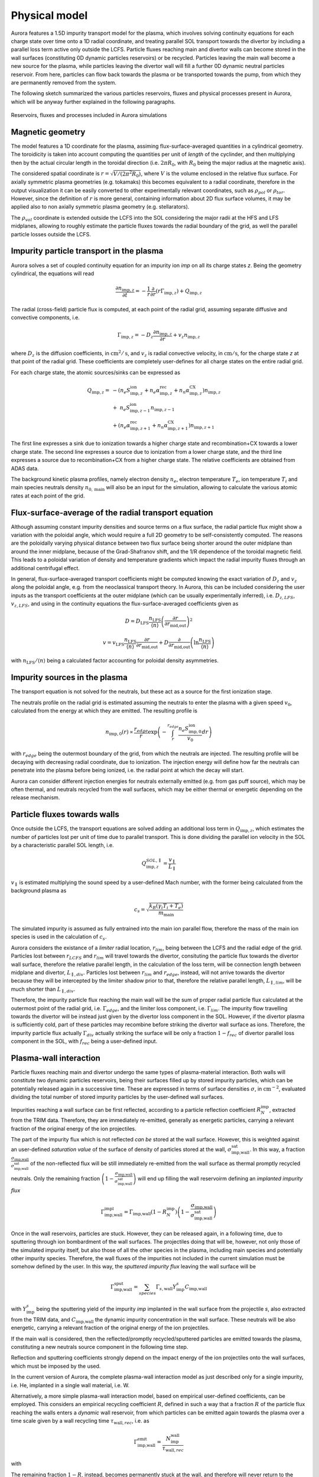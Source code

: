 Physical model
==============

Aurora features a 1.5D impurity transport model for the plasma, which involves solving continuity equations for each charge state over time onto a 1D radial coordinate, and treating parallel SOL transport towards the divertor by including a parallel loss term active only outside the LCFS. Particle fluxes reaching main and divertor walls can become stored in the wall surfaces (constituting 0D dynamic particles reservoirs) or be recycled. Particles leaving the main wall become a new source for the plasma, while particles leaving the divertor wall will fill a further 0D dynamic neutral particles reservoir. From here, particles can flow back towards the plasma or be transported towards the pump, from which they are permanently removed from the system.

The following sketch summarized the various particles reservoirs, fluxes and physical processes present in Aurora, which will be anyway further explained in the following paragraphs.

.. figure:: figs/aurora_model.png
    :align: center
    :alt: Reservoirs, fluxes and processes included in Aurora simulations
    :figclass: align-center

    Reservoirs, fluxes and processes included in Aurora simulations

Magnetic geometry
-----------------

The model features a 1D coordinate for the plasma, assiming flux-surface-averaged quantities in a cylindrical geometry. The toroidicity is taken into account computing the quantities per unit of `length` of the cyclinder, and then multiplying then by the actual circular length in the toroidal direction (i.e. :math:`2 \pi R_0`, with :math:`R_0` being the major radius at the magnetic axis).

The considered spatial coordinate is :math:`r = \sqrt{V/(2 \pi^2 R_0)}`, where :math:`V` is the volume enclosed in the relative flux surface. For axially symmetric plasma geometries (e.g. tokamaks) this becomes equivalent to a radial coordinate, therefore in the output visualization it can be easily converted to other experimentally relevant coordinates, such as :math:`\rho_{pol}` or :math:`\rho_{tor}`. However, since the definition of :math:`r` is more general, containing information about 2D flux surface volumes, it may be applied also to non axially symmetric plasma geometry (e.g. stellarators).

The :math:`\rho_{vol}` coordinate is extended outside the LCFS into the SOL considering the major radii at the HFS and LFS midplanes, allowing to roughly estimate the particle fluxes towards the radial boundary of the grid, as well the parallel particle losses outside the LCFS.

Impurity particle transport in the plasma
-----------------------------------------

Aurora solves a set of coupled continuity equation for an impurity ion `imp` on all its charge states `z`. Being the geometry cylindrical, the equations will read

    .. math::

        \frac{\partial n_{\text{imp},z}}{\partial t} = -\frac{1}{r} \frac{\partial}{\partial r}\left( r \Gamma_{\text{imp},z}\right) + Q_{\text{imp},z}

The radial (cross-field) particle flux is computed, at each point of the radial grid, assuming separate diffusive and convective components, i.e.

    .. math::

        \Gamma_{\text{imp},z} = -D_z \frac{\partial n_{\text{imp},z}}{\partial r} + v_z n_{\text{imp},z}

where :math:`D_{z}` is the diffusion coefficients, in :math:`\text{cm}^2/\text{s}`, and :math:`v_{z}` is radial convective velocity, in :math:`\text{cm}/\text{s}`, for the charge state `z` at that point of the radial grid. These coefficients are completely user-defines for all charge states on the entire radial grid.

For each charge state, the atomic sources/sinks can be expressed as

    .. math::

        Q_{\text{imp},z} = & - \left( n_e S_{\text{imp},z}^{\text{ion}} + n_e \alpha_{\text{imp},z}^{\text{rec}} + n_n \alpha_{\text{imp},z}^{\text{CX}} \right)n_{\text{imp},z} \\\\
        & + \text{ } n_e S_{\text{imp},z-1}^{\text{ion}}n_{\text{imp},z-1} \\\\
        & + \left(n_e \alpha_{\text{imp},z+1}^{\text{rec}} + n_n \alpha_{\text{imp},z+1}^{\text{CX}}  \right)n_{\text{imp},z+1}

The first line expresses a sink due to ionization towards a higher charge state and recombination+CX towards a lower charge state. The second line expresses a source due to ionization from a lower charge state, and the third line expresses a source due to recombination+CX from a higher charge state. The relative coefficients are obtained from ADAS data.

The background kinetic plasma profiles, namely electron density :math:`n_e`, electron temperature :math:`T_e`, ion temperature :math:`T_i` and main species neutrals density :math:`n_{0,\text{main}}` will also be an input for the simulation, allowing to calculate the various atomic rates at each point of the grid.

Flux-surface-average of the radial transport equation
-----------------------------------------------------

Although assuming constant impurity densities and source terms on a flux surface, the radial particle flux might show a variation with the poloidal angle, which would require a full 2D geometry to be self-consistently computed. The reasons are the poloidally varying physical distance between two flux surface being shorter around the outer midplane than around the inner midplane, because of the Grad-Shafranov shift, and the 1/R dependence of the toroidal magnetic field. This leads to a poloidal variation of density and temperature gradients which impact the radial impurity fluxes through an additional centrifugal effect.

In general, flux-surface-averaged transport coefficients might be computed knowing the exact variation of :math:`D_{z}` and :math:`v_{z}` along the poloidal angle, e.g. from the neoclassical transport theory. In Aurora, this can be included considering the user inputs as the transport coefficients at the outer midplane (which can be usually experimentally inferred), i.e. :math:`D_{z,LFS}`, :math:`v_{z,LFS}`, and using in the continuity equations the flux-surface-averaged coefficients given as

    .. math::

        D = D_{\text{LFS}} \frac{n_{\text{LFS}}}{\langle n \rangle} \left(\frac{\partial r}{\partial r_{\text{mid,out}}} \right)^2


    .. math::

        v = v_{\text{LFS}} \frac{n_{\text{LFS}}}{\langle n \rangle} \frac{\partial r}{\partial r_{\text{mid,out}}} + D \frac{\partial}{\partial r_{\text{mid,out}}} \left( \ln{\frac{n_{\text{LFS}}}{\langle n \rangle}} \right)

with :math:`n_{\text{LFS}}/\langle n \rangle` being a calculated factor accounting for poloidal density asymmetries.

Impurity sources in the plasma
------------------------------

The transport equation is not solved for the neutrals, but these act as a source for the first ionization stage.

The neutrals profile on the radial grid is estimated assuming the neutrals to enter the plasma with a given speed :math:`v_0`, calculated from the energy at which they are emitted. The resulting profile is

    .. math::

        n_{\text{imp},0}(r) \propto \frac{r_{edge}}{r} \exp{\left( - \int_{r}^{r_{edge}}\frac{n_e S_{\text{imp},0}^{\text{ion}}}{v_0} dr \right)}

with :math:`r_{edge}` being the outermost boundary of the grid, from which the neutrals are injected. The resulting profile will be decaying with decreasing radial coordinate, due to ionization. The injection energy will define how far the neutrals can penetrate into the plasma before being ionized, i.e. the radial point at which the decay will start.

Aurora can consider different injection energies for neutrals externally emitted (e.g. from gas puff source), which may be often thermal, and neutrals recycled from the wall surfaces, which may be either thermal or energetic depending on the release mechanism.

Particle fluxes towards walls
-----------------------------

Once outside the LCFS, the transport equations are solved adding an additional loss term in :math:`Q_{\text{imp},z}`, which estimates the number of particles lost per unit of time due to parallel transport. This is done dividing the parallel ion velocity in the SOL by a characteristic parallel SOL length, i.e.

    .. math::

        Q_{\text{imp},z}^{SOL,\parallel} = \frac{v_{\parallel}}{L_{\parallel}}


:math:`v_{\parallel}` is estimated multiplying the sound speed by a user-defined Mach number, with the former being calculated from the background plasma as

    .. math::

        c_s = \sqrt{\frac{k_B (\gamma_i T_i + T_e)}{m_{\text{main}}}}
        
The simulated impurity is assumed as fully entrained into the main ion parallel flow, therefore the mass of the main ion species is used in the calculation of :math:`c_s`.

Aurora considers the existance of a `limiter` radial location, :math:`r_{lim}`, being between the LCFS and the radial edge of the grid. Particles lost between :math:`r_{LCFS}` and :math:`r_{lim}` will travel towards the divertor, consituting the particle flux towards the divertor wall surface, therefore the relative parallel length, in the calculation of the loss term, will be connection length between midplane and divertor, :math:`L_{\parallel,div}`. Particles lost between :math:`r_{lim}` and :math:`r_{edge}`, instead, will not arrive towards the divertor because they will be intercepted by the limiter shadow prior to that, therefore the relative parallel length, :math:`L_{\parallel,lim}`, will be much shorter than :math:`L_{\parallel,div}`.

Therefore, the impurity particle flux reaching the main wall will be the sum of proper radial particle flux calculated at the outermost point of the radial grid, i.e. :math:`\Gamma_{edge}`, and the limiter loss component, i.e. :math:`\Gamma_{lim}`. The impurity flow travelling towards the divertor will be instead just given by the divertor loss component in the SOL. However, if the divertor plasma is sufficiently cold, part of these particles may recombine before striking the divertor wall surface as ions. Therefore, the impurity particle flux actually :math:`\Gamma_{div}` actually striking the surface will be only a fraction :math:`1-f_{rec}` of divertor parallel loss component in the SOL, with :math:`f_{rec}` being a user-defined input.

Plasma-wall interaction
-----------------------

Particle fluxes reaching main and divertor undergo the same types of plasma-material interaction. Both walls will constitute two dynamic particles reservoirs, being their surfaces filled up by stored impurity particles, which can be potentially released again in a successive time. These are expressed in terms of surface densities :math:`\sigma`, in :math:`\text{cm}^{-2}`, evaluated dividing the total number of stored impurity particles by the user-defined wall surfaces.

Impurities reaching a wall surface can be first reflected, according to a particle reflection coefficient :math:`R_{N}^{\text{imp}}`, extracted from the TRIM data. Therefore, they are immediately re-emitted, generally as energetic particles, carrying a relevant fraction of the original energy of the ion projectiles.

The part of the impurity flux which is not reflected `can be` stored at the wall surface. However, this is weighted against an user-defined `saturation value` of the surface of density of particles stored at the wall, :math:`\sigma_{\text{imp,wall}}^{\text{sat}}`. In this way, a fraction :math:`\frac{\sigma_{\text{imp,wall}}}{\sigma_{\text{imp,wall}}^{\text{sat}}}` of the non-reflected flux will be still immediately re-emitted from the wall surface as thermal promptly recycled neutrals. Only the remaining fraction :math:`\left( 1-\frac{\sigma_{\text{imp,wall}}}{\sigma_{\text{imp,wall}}^{\text{sat}}}\right)` will end up filling the wall reservoirm defining an `implanted impurity flux`

    .. math::

        \Gamma_{\text{imp,wall}}^{\text{impl}} = \Gamma_{\text{imp,wall}}\left(1-R_{N}^{\text{imp}}\right)\left( 1-\frac{\sigma_{\text{imp,wall}}}{\sigma_{\text{imp,wall}}^{\text{sat}}}\right)
        
Once in the wall reservoirs, particles are stuck. However, they can be released again, in a following time, due to sputtering through ion bombardment of the wall surfaces. The projectiles doing that will be, however, not only those of the simulated impurity itself, but also those of all the other species in the plasma, including main species and potentially other impurity species. Therefore, the wall fluxes of the impurities not included in the current simulation must be somehow defined by the user. In this way, the `sputtered impurity flux` leaving the wall surface will be 

    .. math::

        \Gamma_{\text{imp,wall}}^{\text{sput}} = \sum_{species} \Gamma_{s,\text{wall}}Y_{\text{imp}}^s C_{\text{imp,wall}}
        
with :math:`Y_{\text{imp}}^s` being the sputtering yield of the impurity `imp` implanted in the wall surface from the projectile `s`, also extracted from the TRIM data, and :math:`C_{\text{imp,wall}}` the dynamic impurity concentration in the wall surface. These neutrals will be also energetic, carrying a relevant fraction of the original energy of the ion projectiles.

If the main wall is considered, then the reflected/promptly recycled/sputtered particles are emitted towards the plasma, constituting a new neutrals source component in the following time step.

Reflection and sputtering coefficients strongly depend on the impact energy of the ion projectiles onto the wall surfaces, which must be imposed by the used.

In the current version of Aurora, the complete plasma-wall interaction model as just described only for a single impurity, i.e. He, implanted in a single wall material, i.e. W.

Alternatively, a more simple plasma-wall interaction model, based on empirical user-defined coefficients, can be employed. This considers an empirical recycling coefficient :math:`R`, defined in such a way that a fraction :math:`R` of the particle flux reaching the walls enters a `dynamic` wall reservoir, from which particles can be emitted again towards the plasma over a time scale given by a wall recycling time :math:`\tau_{\text{wall},rec}`, i.e. as

    .. math::

        \Gamma_{\text{imp,wall}}^{\text{emit}} = \frac{N_{\text{imp}}^{\text{wall}}}{\tau_{\text{wall},rec}}
        
with

The remaining fraction :math:`1-R`, instead, becomes permanently stuck at the wall, and therefore will never return to the plasma. If the simplified model is used, the user does not need to specify the wall surfaces, being the adimensional total number of particles temporarily retained at the walls the only relevant variable.

Neutral recycling and pumping
-----------------------------

The parallel impurity SOL towards the divertor will ultimately constitute a dynamic reservoir of neutral particles, the `divertor reservoir`. This is filled up by the particles recycled from the divertor wall (reflected, promptly recycled or sputtered) and by the fraction :math:`f_{rec}` of the parallel impurity flow in the SOL which recombine even before interacting with the divertor wall. The content of this reservoir is expressed in terms of volume density :math:`n`, in :math:`\text{cm}^{-3}`, evaluated dividing the total number of contained impurity particles by the user-defined reservoir volume.

Because of a non-perfect retention of impurity particles in the divertor, some of the particles in the divertor might be ionized again in a following time, coming back to plasma. Since the intrinsic 2D geometry of the divertor cannot be properly accounted by a 1D code as Aurora, this process is emulated defining a loss term from the divertor reservoir over a time scale given by a user-defined divertor retention time  :math:`{\tau_{\text{div},ret}}`, such that the `backflow` towards the plasma will be

    .. math::

        \Gamma_{\text{imp}}^{\text{back}} = \frac{n_{0,\text{imp}}^{\text{div}} V_{0}^{\text{div}}}{\tau_{\text{div},ret}}
        
Part of this backflow will be `screened` in the divertor SOL, namely will be ionized already in the open-field-line region, while only the remaining part will penetrate further and be ionized in the core plasma. Therefore, a fraction :math:`f_{screen}` of :math:`\Gamma_{\text{imp}}^{\text{back}}` will actually immediately return towards the divertor wall surface, adding to the parallel SOL loss flow (effectively emulating the experimentally observed flux amplification on the divertor targets), while only the remaining fraction :math:`1-f_{screen}` will constitute an actual further neutrals source for the plasma. :math:`f_{screen}` will be also an empirical user-imposed parameter.

The particles which do not flow back from the divertor, can travel towards a further neutrals reservoir, the `pump reservoir`. This transport will be defined through a neutral transport conductance :math:`L`, in :math:`\text{cm}^3/\text{s}` such that the neutrals flow from divertor towards pump is given by

    .. math::

        \Gamma_{\text{imp}}^{\text{div-pump}} = L\left(n_{0,\text{imp}}^{\text{div}}-n_{0,\text{imp}}^{\text{pump}}\right)
        
where :math:`L` can be imposed by the user in order to reproduce the desired density drop between divertor and pump.

Finally, particles in the pump reservoir can leak again towards the plasma, with a user-imposed leaking conductance :math:`L_{\text{leak}}`, or can be permamently removed from the system through actual pumping, with a pumped flux

    .. math::

        \Gamma_{\text{imp}}^{\text{out}} = S_{\text{pump}}n_{0,\text{imp}}^{\text{pump}}
        
with :math:`S_{\text{pump}}` being a user-imposed pumping speed, in :math:`\text{cm}^3/\text{s}`.

The presence of a pump reservoir before the actual pump is optional, namely particles might be also pumped directly from the divertor, with :math:`S_{\text{pump}}` acting, in this case, on the divertor reservoir.

Finally, it is possible to use also a simplified model for the pumping, in which the particles removal from the divertor is defined through an empirical pumping time :math:`\tau_{\text{pump}}` such that the pumped flux is

    .. math::

        \Gamma_{\text{imp}}^{\text{out}} = \frac{N_{0,\text{imp}}^{\text{div}}}{\tau_{pump}}

If the simplified model is used, the user does not need to specify the divertor reservoir volume, being the adimensional total number of particles in the divertor the only relevant variable.

Numerical algorithm
-------------------

The transport equation in the plasma is solved by default through a vertex-centered, finite-volume discretization scheme using adaptive upwinding for the spatial discretization of the convective terms, depending on the value of the Péclet number :math:`\mu_i =|v(r_i)|\Delta r_i / D(r_i)` at any given point :math:`i` of the radial grid.

The conservative form of the transport equation for the density

    .. math::

        \overline{n}_i(r_i,t) = \frac{\int_{\Omega_i} r n(r,t) dr}{\int_{\Omega_i} r dr}

averaged over the cell :math:`\left[ r_{i-1/2},  r_{i+1/2} \right]` is

    .. math::

        \frac{\partial \overline{n}_i}{\partial t} = \frac{2}{r^2_{i+1/2}-r^2_{i-1/2}} \left[ r D \frac{dn}{dr} - rvn \right] _{r_{i-1/2}} ^{r_{i+1/2}} + \overline{Q}_i

The following replacements for the transport coefficients are applied:

    .. math::

        \tilde{D}_{i \pm} = \frac{r_{i \pm 1/2}}{\mp(r^2_{i+1/2}-r^2_{i-1/2})(r_i - r_{i \pm 1})} D_{i \pm 1/2}

    .. math::

        \tilde{v}_{i \pm} = \frac{r_{\pm 1/2}}{2(r^2_{i+1/2}-r^2_{i-1/2})} v_{i \pm 1/2}

The time discretization is performed by equally weighting the density contributions from previous and new time step (:math:`\partial \overline{n}_i / \partial t = (1/2)F(\overline{n}_i^{j+1})+(1/2)F(\overline{n}_i^{j})`). In this way, for a time step :math:`\Delta t` such that :math:`t^{j+1} = t^{j} + \Delta t`, we will have

    .. math::

       \overline{n}_i^{j+1} + \overline{n}_i^{j} & = \Delta t \overline{Q}_i \\\\
        & + \Delta t \left[ \tilde{D}_{i-} + \left[ 1 + K_{i-1/2} \right] \tilde{v}_{i-} \right] \left( \tilde{n}_{i-1}^{j+1} + \tilde{n}_{i-1}^j  \right) \\\\
        & - \Delta t \left[ \tilde{D}_{i-} - \left[ 1 - K_{i-1/2} \right] \tilde{v}_{i-} \right] \left( \tilde{n}_{i}^{j+1} + \tilde{n}_{i}^j  \right) \\\\
        & + \Delta t \left[ \tilde{D}_{i+} - \left[ 1 + K_{i+1/2} \right] \tilde{v}_{i+} \right] \left( \tilde{n}_{i}^{j+1} + \tilde{n}_{i}^j  \right) \\\\
        & + \Delta t \left[ \tilde{D}_{i+} - \left[ 1 - K_{i+1/2} \right] \tilde{v}_{i+} \right] \left( \tilde{n}_{i+1}^{j+1} + \tilde{n}_{i+1}^j  \right) \\\\

Defining the parameter :math:`K_i = \text{max}(0,1-2/|\mu_i|)\times\text{sgn}(\mu_i)`, in the limit :math:`\mu_i \rightarrow 0` (diffusion-dominated transport) a purely central scheme (:math:`K_i = 0`) is adopted, while in the limit :math:`\mu_i \rightarrow \infty` (convection-dominated transport) pure upwinding (:math:`K_i = 1`) is adopted.

Atomic rates act on each charge state considering ionization and recombination in two half steps. In the first half step, the ionization term is computed using the density at the new timestep and recombination with the density at the previous time step. In the second half step, ionization is computed at the previous time step and recombination at the new time step.

Finally, the time descretization of the evolution of the particle content :math:`N` in the 0D reservoirs is done through a standard finite differences scheme, namely

    .. math::

       N^{j+1} = N^{j}\left( 1 - \frac{\Delta t}{\tau_{depl}} \right) + Q_j \Delta t

with :math:`\tau_{depl}` being the characteristic time scale for depletion of the particle content in the reservoir, if appliable, and :math:`Q_j` being the global source/sink term.